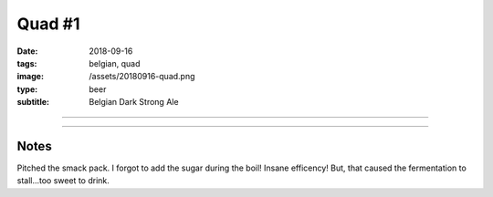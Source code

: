 Quad #1
#######

:date: 2018-09-16
:tags: belgian, quad
:image: /assets/20180916-quad.png
:type: beer
:subtitle: Belgian Dark Strong Ale

.. image:: /assets/20180916-quad.png

----

.. brew::
    :name: Quad #1
    :style: Belgian Dark Strong
    :og: 1.094
    :fg: 1.015
    :abv: 10.5%
    :volume: 4.25 gallons
    :efficiency: 72%
    :boil_length: 60 minutes
    :ibus: 27.8
    :color: 15.2
    :act_og: 1.102
    :act_fg: 1.034
    :act_abv: 8.9%
    :packaged: 
    :carbonation: 

    .. fermentable:: 84.6%, Pale (BE), , 12 lbs 6 oz
    .. fermentable:: 5.1%, Munich, , 12 oz
    .. fermentable:: 5.1%, Light Brown Sugar, ,12 oz
    .. fermentable:: 2.6%, Crystal 80L, , 6 oz
    .. fermentable:: 2.6%, Crystal 120L, , 6 oz

    .. mashstep:: 1, Infusion, 60, 150F, 164F, 19 qts
    .. mashstep:: 2, Mash Out, 10, 168F, 211F, 9.5 qts

    .. boil_item:: 60, Light Brown Sugar, 12 oz, -, -
    .. boil_item:: 60, Warrior, 0.5 oz, 15%, 27.8
    .. boil_item:: 10, Irish Moss, 0.75 tsp, -, -

    .. ferm_step:: Primary, 10 Days, 67F

    .. ferm_ingredient:: WY3787, Primary, 1 pkg

----

Notes
~~~~~

Pitched the smack pack. I forgot to add the sugar during the boil! Insane efficency! But, that caused the fermentation to stall...too sweet to drink.
